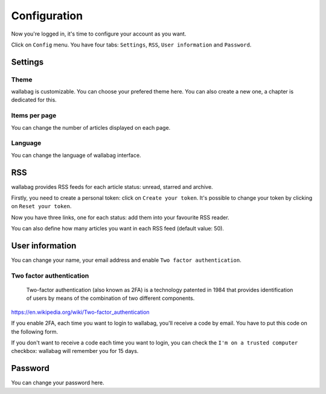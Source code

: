Configuration
=============

Now you're logged in, it's time to configure your account as you want.

Click on ``Config`` menu. You have four tabs: ``Settings``, ``RSS``, ``User information`` and ``Password``.

Settings
--------

Theme
~~~~~

wallabag is customizable. You can choose your prefered theme here. You can also create a new one, a chapter is dedicated for this.

Items per page
~~~~~~~~~~~~~~

You can change the number of articles displayed on each page.

Language
~~~~~~~~

You can change the language of wallabag interface.

RSS
---

wallabag provides RSS feeds for each article status: unread, starred and archive.

Firstly, you need to create a personal token: click on ``Create your token``.
It's possible to change your token by clicking on ``Reset your token``.

Now you have three links, one for each status: add them into your favourite RSS reader.

You can also define how many articles you want in each RSS feed (default value: 50).

User information
----------------

You can change your name, your email address and enable ``Two factor authentication``.

Two factor authentication
~~~~~~~~~~~~~~~~~~~~~~~~~

    Two-factor authentication (also known as 2FA) is a technology patented in 1984 that provides identification of users by means of the combination of two different components.

https://en.wikipedia.org/wiki/Two-factor_authentication

If you enable 2FA, each time you want to login to wallabag, you'll receive a code by email. You have to put this code on the following form.

.. image:: ../../img/user/2FA_form.png
   :alt: Two factor authentication
   :align: center

If you don't want to receive a code each time you want to login, you can check the ``I'm on a trusted computer`` checkbox: wallabag will remember you for 15 days.

Password
--------

You can change your password here. 
